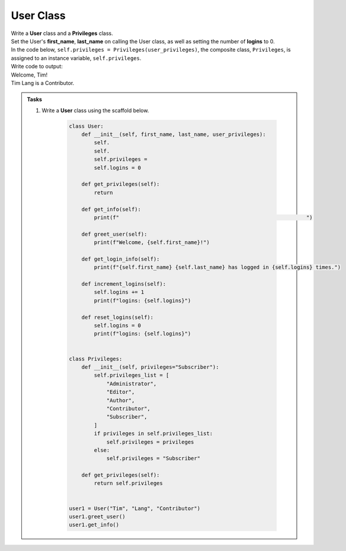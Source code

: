 ====================================================
User Class
====================================================
    
| Write a **User** class and a **Privileges** class.
| Set the User's **first_name**, **last_name** on calling the User class, as well as setting the number of **logins** to 0.
| In the code below, ``self.privileges = Privileges(user_privileges)``, the composite class, ``Privileges``, is assigned to an instance variable, ``self.privileges``.


| Write code to output:
| Welcome, Tim!
| Tim Lang is a Contributor.

.. admonition:: Tasks

    #. Write a **User** class using the scaffold below.

        .. code-block:: python

            class User:
                def __init__(self, first_name, last_name, user_privileges):
                    self.
                    self.
                    self.privileges = 
                    self.logins = 0

                def get_privileges(self):
                    return 

                def get_info(self):
                    print(f"                                                            ")

                def greet_user(self):
                    print(f"Welcome, {self.first_name}!")

                def get_login_info(self):
                    print(f"{self.first_name} {self.last_name} has logged in {self.logins} times.")

                def increment_logins(self):
                    self.logins += 1
                    print(f"logins: {self.logins}")

                def reset_logins(self):
                    self.logins = 0
                    print(f"logins: {self.logins}")


            class Privileges:
                def __init__(self, privileges="Subscriber"):
                    self.privileges_list = [
                        "Administrator",
                        "Editor",
                        "Author",
                        "Contributor",
                        "Subscriber",
                    ]
                    if privileges in self.privileges_list:
                        self.privileges = privileges
                    else:
                        self.privileges = "Subscriber"

                def get_privileges(self):
                    return self.privileges


            user1 = User("Tim", "Lang", "Contributor")
            user1.greet_user()
            user1.get_info()


    .. dropdown::
        :icon: codescan
        :color: primary
        :class-container: sd-dropdown-container

        .. tab-set::

            .. tab-item:: Q1

                Write a class for a User.

                .. code-block:: python

                    class User:
                        def __init__(self, first_name, last_name, user_privileges):
                            self.first_name = first_name
                            self.last_name = last_name
                            self.privileges = Privileges(user_privileges)
                            self.logins = 0

                        def get_privileges(self):
                            return self.privileges.get_privileges()

                        def get_info(self):
                            print(f"{self.first_name} {self.last_name} is a {self.get_privileges()}.")

                        def greet_user(self):
                            print(f"Welcome, {self.first_name}!")

                        def get_login_info(self):
                            print(f"{self.first_name} {self.last_name} has logged in {self.logins} times.")

                        def increment_logins(self):
                            self.logins += 1
                            print(f"logins: {self.logins}")

                        def reset_logins(self):
                            self.logins = 0
                            print(f"logins: {self.logins}")


                    class Privileges:
                        def __init__(self, privileges="Subscriber"):
                            self.privileges_list = [
                                "Administrator",
                                "Editor",
                                "Author",
                                "Contributor",
                                "Subscriber",
                            ]
                            if privileges in self.privileges_list:
                                self.privileges = privileges
                            else:
                                self.privileges = "Subscriber"

                        def get_privileges(self):
                            return self.privileges


                    user1 = User("Tim", "Lang", "Contributor")
                    user1.greet_user()
                    user1.get_info()